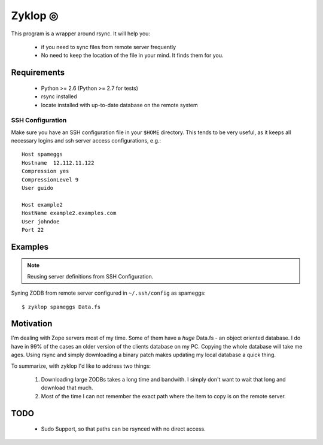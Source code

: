 ==========
 Zyklop ◎
==========

This program is a wrapper around rsync. It will help you:

    * if you need to sync files from remote server frequently
    * No need to keep the location of the file in your mind. It finds
      them for you.

Requirements
==============

    * Python >= 2.6 (Python >= 2.7 for tests)
    * rsync installed
    * locate installed with up-to-date database on the remote system

SSH Configuration
-----------------

Make sure you have an SSH configuration file in your ``$HOME``
directory. This tends to be very useful, as it keeps all necessary
logins and ssh server access configurations, e.g.::

    Host spameggs
    Hostname  12.112.11.122
    Compression yes
    CompressionLevel 9
    User guido

    Host example2
    HostName example2.examples.com
    User johndoe
    Port 22

Examples
========

..  note::
    Reusing server definitions from SSH Configuration.

Syning ZODB from remote server configured in ``~/.ssh/config`` as
spameggs::

    $ zyklop spameggs Data.fs

Motivation
==========

I'm dealing with Zope servers most of my time. Some of them have a
*huge* Data.fs - an object oriented database. I do have in 99% of the
cases an older version of the clients database on my PC. Copying the
whole database will take me ages. Using rsync and simply downloading a
binary patch makes updating my local database a quick thing.

To summarize, with zyklop I'd like to address two things:

    1. Downloading large ZODBs takes a long time and
       bandwith. I simply don't want to wait that long and download that
       much.
    2. Most of the time I can not remember the exact path where the item
       to copy is on the remote server.


TODO
====

    * Sudo Support, so that paths can be rsynced with no direct access.
